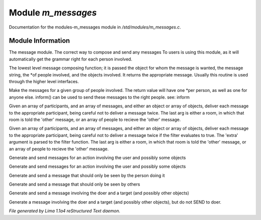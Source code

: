Module *m_messages*
********************

Documentation for the modules-m_messages module in */std/modules/m_messages.c*.

Module Information
==================

The message module.  The correct way to compose and send any messages
To users is using this module, as it will automatically get the grammar
right for each person involved.

.. c:function:: varargs string compose_message(object forwhom, string msg, object *who, mixed *obs...)

The lowest level message composing function; it is passed the object
for whom the message is wanted, the message string, the *of people
involved, and the objects involved.  It returns the appropriate message.
Usually this routine is used through the higher level interfaces.


.. c:function:: varargs string *action(object *who, mixed msg, mixed *obs...)

Make the messages for a given group of people involved.  The return
value will have one *per person, as well as one for anyone else.
inform() can be used to send these messages to the right people.
see: inform


.. c:function:: void inform(object *who, string *msgs, mixed others)

Given an array of participants, and an array of messages, and either an
object or array of objects, deliver each message to the appropriate
participant, being careful not to deliver a message twice.
The last arg is either a room, in which that room is told the 'other'
message, or an array of people to recieve the 'other' message.


.. c:function:: varargs void filtered_inform(object *who, string *msgs, mixed others, function filter, mixed extra)

Given an array of participants, and an array of messages, and either an
object or array of objects, deliver each message to the appropriate
participant, being careful not to deliver a message twice if the filter
evaluates to true. The 'extra' argument is parsed to the filter function.
The last arg is either a room, in which that room is told the 'other'
message, or an array of people to recieve the 'other' message.


.. c:function:: varargs void filtered_simple_action(mixed msg, function filter, mixed extra, mixed *obs...)

Generate and send messages for an action involving the user and possibly
some objects


.. c:function:: varargs void simple_action(mixed msg, mixed *obs...)

Generate and send messages for an action involving the user and possibly
some objects


.. c:function:: varargs void my_action(mixed msg, mixed *obs...)

Generate and send a message that should only be seen by the person doing it


.. c:function:: varargs void other_action(mixed msg, mixed *obs...)

Generate and send a message that should only be seen by others


.. c:function:: varargs void targetted_action(mixed msg, object target, mixed *obs...)

Generate and send a message involving the doer and a target (and possibly
other objects)


.. c:function:: varargs void targetted_other_action(mixed msg, object target, mixed *obs...)

Generate a message involving the doer and a target (and possibly
other objects), but do not SEND to doer.



*File generated by Lima 1.1a4 reStructured Text daemon.*

